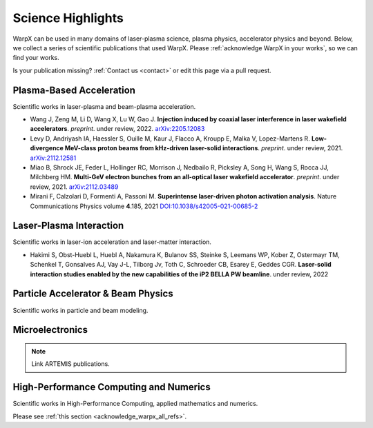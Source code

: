 .. _highlights:

Science Highlights
==================

WarpX can be used in many domains of laser-plasma science, plasma physics, accelerator physics and beyond.
Below, we collect a series of scientific publications that used WarpX.
Please :ref:`acknowledge WarpX in your works`, so we can find your works.

Is your publication missing? :ref:`Contact us <contact>` or edit this page via a pull request.

Plasma-Based Acceleration
*************************

Scientific works in laser-plasma and beam-plasma acceleration.

- Wang J, Zeng M, Li D, Wang X, Lu W, Gao J.
  **Injection induced by coaxial laser interference in laser wakefield accelerators**.
  *preprint*. under review, 2022.
  `arXiv:2205.12083 <https://arxiv.org/abs/2205.12083>`__

- Levy D, Andriyash IA, Haessler S, Ouille M, Kaur J, Flacco A, Kroupp E, Malka V, Lopez-Martens R.
  **Low-divergence MeV-class proton beams from kHz-driven laser-solid interactions**.
  *preprint*. under review, 2021.
  `arXiv:2112.12581 <https://arxiv.org/abs/2112.12581>`__

- Miao B, Shrock JE, Feder L, Hollinger RC, Morrison J, Nedbailo R, Picksley A, Song H, Wang S, Rocca JJ, Milchberg HM.
  **Multi-GeV electron bunches from an all-optical laser wakefield accelerator**.
  *preprint*. under review, 2021.
  `arXiv:2112.03489 <https://arxiv.org/abs/2112.03489>`__

- Mirani F, Calzolari D, Formenti A, Passoni M.
  **Superintense laser-driven photon activation analysis**.
  Nature Communications Physics volume **4**.185, 2021
  `DOI:10.1038/s42005-021-00685-2 <https://doi.org/10.1038/s42005-021-00685-2>`__


Laser-Plasma Interaction
************************

Scientific works in laser-ion acceleration and laser-matter interaction.

- Hakimi S, Obst-Huebl L, Huebl A, Nakamura K, Bulanov SS, Steinke S, Leemans WP, Kober Z, Ostermayr TM, Schenkel T, Gonsalves AJ, Vay J-L, Tilborg Jv, Toth C, Schroeder CB, Esarey E, Geddes CGR.
  **Laser-solid interaction studies enabled by the new capabilities of the iP2 BELLA PW beamline**.
  under review, 2022


Particle Accelerator & Beam Physics
***********************************

Scientific works in particle and beam modeling.


Microelectronics
****************

.. note::

  Link ARTEMIS publications.


High-Performance Computing and Numerics
***************************************

Scientific works in High-Performance Computing, applied mathematics and numerics.

Please see :ref:`this section <acknowledge_warpx_all_refs>`.

